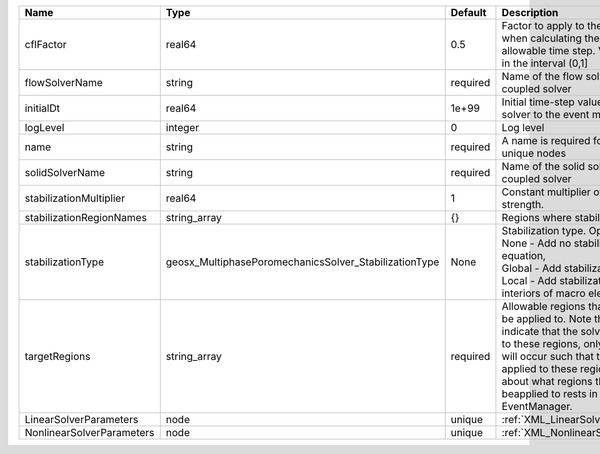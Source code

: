 

========================= ===================================================== ======== ====================================================================================================================================================================================================================================================================================================================== 
Name                      Type                                                  Default  Description                                                                                                                                                                                                                                                                                                            
========================= ===================================================== ======== ====================================================================================================================================================================================================================================================================================================================== 
cflFactor                 real64                                                0.5      Factor to apply to the `CFL condition <http://en.wikipedia.org/wiki/Courant-Friedrichs-Lewy_condition>`_ when calculating the maximum allowable time step. Values should be in the interval (0,1]                                                                                                                      
flowSolverName            string                                                required Name of the flow solver used by the coupled solver                                                                                                                                                                                                                                                                     
initialDt                 real64                                                1e+99    Initial time-step value required by the solver to the event manager.                                                                                                                                                                                                                                                   
logLevel                  integer                                               0        Log level                                                                                                                                                                                                                                                                                                              
name                      string                                                required A name is required for any non-unique nodes                                                                                                                                                                                                                                                                            
solidSolverName           string                                                required Name of the solid solver used by the coupled solver                                                                                                                                                                                                                                                                    
stabilizationMultiplier   real64                                                1        Constant multiplier of stabilization strength.                                                                                                                                                                                                                                                                         
stabilizationRegionNames  string_array                                          {}       Regions where stabilization is applied.                                                                                                                                                                                                                                                                                
stabilizationType         geosx_MultiphasePoromechanicsSolver_StabilizationType None     | Stabilization type. Options are:                                                                                                                                                                                                                                                                                       
                                                                                         | None - Add no stabilization to mass equation,                                                                                                                                                                                                                                                                          
                                                                                         | Global - Add stabilization to all faces,                                                                                                                                                                                                                                                                               
                                                                                         | Local - Add stabilization only to interiors of macro elements.                                                                                                                                                                                                                                                         
targetRegions             string_array                                          required Allowable regions that the solver may be applied to. Note that this does not indicate that the solver will be applied to these regions, only that allocation will occur such that the solver may be applied to these regions. The decision about what regions this solver will beapplied to rests in the EventManager. 
LinearSolverParameters    node                                                  unique   :ref:`XML_LinearSolverParameters`                                                                                                                                                                                                                                                                                      
NonlinearSolverParameters node                                                  unique   :ref:`XML_NonlinearSolverParameters`                                                                                                                                                                                                                                                                                   
========================= ===================================================== ======== ====================================================================================================================================================================================================================================================================================================================== 


